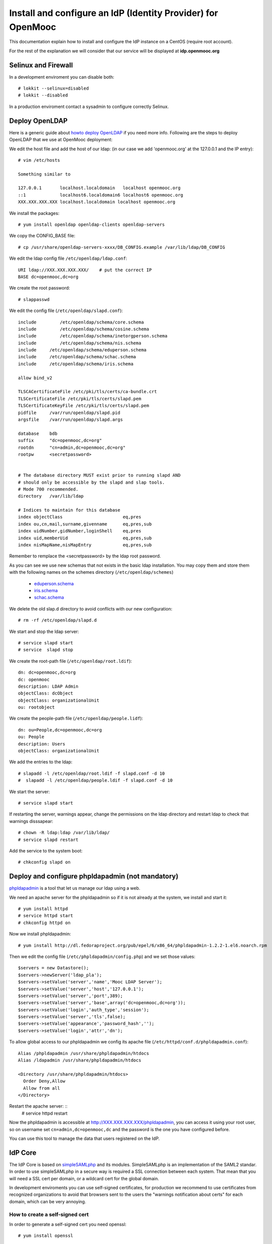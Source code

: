 =============================================================
Install and configure an IdP (Identity Provider) for OpenMooc
=============================================================

This documentation explain how to install and configure the IdP instance on a CentOS (require root account).

For the rest of the explanation we will consider that our service will be displayed at **idp.openmooc.org**


Selinux and Firewall
====================

In a development enviroment you can disable both: ::

  # lokkit --selinux=disabled
  # lokkit --disabled

In a production enviroment contact a sysadmin to configure correctly Selinux.


Deploy OpenLDAP
===============

Here is a generic guide about `howto deploy OpenLDAP <http://www.centos.org/docs/5/html/Deployment_Guide-en-US/s1-ldap-quickstart.html>`_ if you need more info.  Following are the steps to deploy OpenLDAP that we use at OpenMooc deployment:

We edit the host file and add the host of our ldap: (in our case we add 'openmooc.org' at the 127.0.0.1 and the IP entry)::

  # vim /etc/hosts 

  Something similar to

  127.0.0.1       localhost.localdomain   localhost openmooc.org
  ::1             localhost6.localdomain6 localhost6 openmooc.org
  XXX.XXX.XXX.XXX localhost.localdomain localhost openmooc.org


We install the packages: ::

  # yum install openldap openldap-clients openldap-servers

We copy the CONFIG_BASE file: ::

  # cp /usr/share/openldap-servers-xxxx/DB_CONFIG.example /var/lib/ldap/DB_CONFIG

We edit the ldap config file ``/etc/openldap/ldap.conf``: ::

  URI ldap://XXX.XXX.XXX.XXX/    # put the correct IP
  BASE dc=openmooc,dc=org

We create the root password: ::

  # slappasswd

We edit the config file (``/etc/openldap/slapd.conf``): ::

  include         /etc/openldap/schema/core.schema
  include         /etc/openldap/schema/cosine.schema
  include         /etc/openldap/schema/inetorgperson.schema
  include         /etc/openldap/schema/nis.schema
  include     /etc/openldap/schema/eduperson.schema
  include     /etc/openldap/schema/schac.schema
  include     /etc/openldap/schema/iris.schema

  allow bind_v2

  TLSCACertificateFile /etc/pki/tls/certs/ca-bundle.crt
  TLSCertificateFile /etc/pki/tls/certs/slapd.pem
  TLSCertificateKeyFile /etc/pki/tls/certs/slapd.pem
  pidfile     /var/run/openldap/slapd.pid
  argsfile    /var/run/openldap/slapd.args

  database    bdb
  suffix      "dc=openmooc,dc=org"
  rootdn      "cn=admin,dc=openmooc,dc=org"
  rootpw      <secretpassword>


  # The database directory MUST exist prior to running slapd AND
  # should only be accessible by the slapd and slap tools.
  # Mode 700 recommended.
  directory   /var/lib/ldap

  # Indices to maintain for this database
  index objectClass                       eq,pres
  index ou,cn,mail,surname,givenname      eq,pres,sub
  index uidNumber,gidNumber,loginShell    eq,pres
  index uid,memberUid                     eq,pres,sub
  index nisMapName,nisMapEntry            eq,pres,sub

Remember to remplace the <secretpassword> by the ldap root password.


As you can see we use new schemas that not exists in the basic ldap installation.
You may copy them and store them with the following names on the schemes directory (``/etc/openldap/schemes``)
 * `eduperson.schema <https://spaces.internet2.edu/display/macedir/OpenLDAP+eduPerson>`_
 * `iris.schema <http://www.rediris.es/ldap/esquemas/iris.schema>`_
 * `schac.schema <http://www.terena.org/activities/tf-emc2/docs/schac/schac-20061212-1.3.0.schema.txt>`_

We delete the old slap.d directory to avoid conflicts with our new configuration: ::

  # rm -rf /etc/openldap/slapd.d


We start and stop the ldap server: ::

  # service slapd start
  # service  slapd stop

We create the root-path file (``/etc/openldap/root.ldif``): ::

  dn: dc=openmooc,dc=org
  dc: openmooc
  description: LDAP Admin
  objectClass: dcObject
  objectClass: organizationalUnit
  ou: rootobject

We create the people-path file (``/etc/openldap/people.lidf``): ::

  dn: ou=People,dc=openmooc,dc=org
  ou: People
  description: Users
  objectClass: organizationalUnit

We add the entries to the ldap: ::

 # slapadd -l /etc/openldap/root.ldif -f slapd.conf -d 10
 #  slapadd -l /etc/openldap/people.ldif -f slapd.conf -d 10


We start the server: ::

 # service slapd start


If restarting the server, warnings appear, change the permissions on the ldap directory and restart ldap to check that warnings disssapear: ::

 # chown -R ldap:ldap /var/lib/ldap/
 # service slapd restart

Add the service to the system boot: ::

 # chkconfig slapd on


Deploy and configure phpldapadmin (not mandatory)
=================================================

`phpldapadmin <http://phpldapadmin.sourceforge.net/wiki/index.php/Main_Page>`_ is a tool that let us manage our ldap using a web. 

We need an apache server for the phpldapadmin so if it is not already at the system, we install and start it: ::
 
 # yum install httpd
 # service httpd start
 # chkconfig httpd on

Now we install phpldapadmin: ::

 # yum install http://dl.fedoraproject.org/pub/epel/6/x86_64/phpldapadmin-1.2.2-1.el6.noarch.rpm

Then we edit the config file (``/etc/phpldapadmin/config.php``) and we set those values: ::

 $servers = new Datastore();
 $servers->newServer('ldap_pla');
 $servers->setValue('server','name','Mooc LDAP Server');
 $servers->setValue('server','host','127.0.0.1');
 $servers->setValue('server','port',389);
 $servers->setValue('server','base',array('dc=openmooc,dc=org'));
 $servers->setValue('login','auth_type','session');
 $servers->setValue('server','tls',false);
 $servers->setValue('appearance','password_hash','');
 $servers->setValue('login','attr','dn');

To allow global access to our phpldapadmin we config its apache file (``/etc/httpd/conf.d/phpldapadmin.conf``): ::

 Alias /phpldapadmin /usr/share/phpldapadmin/htdocs
 Alias /ldapadmin /usr/share/phpldapadmin/htdocs

 <Directory /usr/share/phpldapadmin/htdocs>
   Order Deny,Allow
   Allow from all
 </Directory>

Restart the apache server: ::
 # service httpd restart

Now the phpldapadmin is accessible at http://XXX.XXX.XXX.XXX/phpldapadmin, you can access it using your root user, so on username set
``cn=admin,dc=openmooc,dc`` and the password is the one you have configured before.

You can use this tool to manage the data that users registered on the IdP.


IdP Core
========

The IdP Core is based on `simpleSAMLphp <http://simplesamlphp.org/>`_ and its modules. SimpleSAMLphp is an implementation of the SAML2 standar.
In order to use simpleSAMLphp in a secure way is required a SSL connection between each system. That mean that you will need a SSL cert per domain, or a wildcard cert for the global domain.

In development enviroments you can use self-signed certificates, for production we recommend to use certificates from recognized organizations to avoid that browsers sent to the users the "warnings notification about certs" for each domain, which can be very annoying.


How to create a self-signed cert
--------------------------------

In order to generate a self-signed cert you need openssl: ::

 # yum install openssl

Using OpenSSL we will generate a self-signed certificate in 3 steps.

* Generate private key: ::

 # openssl genrsa -out cert.key 1024

* Generate CSR: (In the "Common Name" set the domain of your instance)::

 # openssl req -new -key cert.key -out cert.csr

* Generate Self Signed Key: ::

 # openssl x509 -req -days 365 -in cert.csr -signkey cert.key -out cert.crt


Install and config SimpleSAMLphp
================================

TODO
